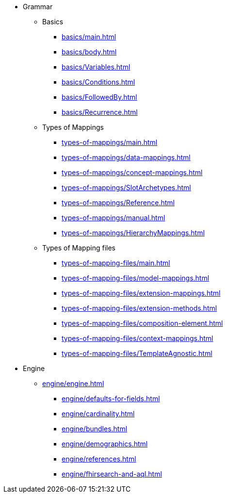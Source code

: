 * Grammar

** Basics
*** xref:basics/main.adoc[]
*** xref:basics/body.adoc[]
*** xref:basics/Variables.adoc[]
*** xref:basics/Conditions.adoc[]
*** xref:basics/FollowedBy.adoc[]
*** xref:basics/Recurrence.adoc[]

** Types of Mappings
*** xref:types-of-mappings/main.adoc[]
*** xref:types-of-mappings/data-mappings.adoc[]
*** xref:types-of-mappings/concept-mappings.adoc[]
*** xref:types-of-mappings/SlotArchetypes.adoc[]
*** xref:types-of-mappings/Reference.adoc[]
*** xref:types-of-mappings/manual.adoc[]
*** xref:types-of-mappings/HierarchyMappings.adoc[]

** Types of Mapping files
*** xref:types-of-mapping-files/main.adoc[]
*** xref:types-of-mapping-files/model-mappings.adoc[]
*** xref:types-of-mapping-files/extension-mappings.adoc[]
*** xref:types-of-mapping-files/extension-methods.adoc[]
*** xref:types-of-mapping-files/composition-element.adoc[]
*** xref:types-of-mapping-files/context-mappings.adoc[]
*** xref:types-of-mapping-files/TemplateAgnostic.adoc[]

* Engine
** xref:engine/engine.adoc[]
*** xref:engine/defaults-for-fields.adoc[]
*** xref:engine/cardinality.adoc[]
*** xref:engine/bundles.adoc[]
*** xref:engine/demographics.adoc[]
*** xref:engine/references.adoc[]
*** xref:engine/fhirsearch-and-aql.adoc[]